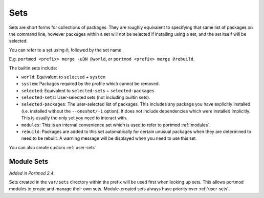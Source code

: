 .. _sets:

====
Sets
====

Sets are short forms for collections of packages. They are roughly
equivalent to specifying that same list of packages on the command line,
however packages within a set will not be selected if installing using a
set, and the set itself will be selected.

You can refer to a set using ``@``, followed by the set name.

E.g. ``portmod <prefix> merge -uDN @world``, or
``portmod <prefix> merge @rebuild``.

The builtin sets include:

-  ``world``: Equivalent to ``selected`` + ``system``
-  ``system``: Packages required by the profile which cannot be removed.
-  ``selected``: Equivalent to ``selected-sets`` + ``selected-packages``
-  ``selected-sets``: User-selected sets (not including builtin sets).
-  ``selected-packages``: The user-selected list of packages. This
   includes any package you have explicitly installed (i.e. installed
   without the ``--oneshot/-1`` option). It does not include
   dependencies which were installed implicitly. This is usually the
   only set you need to interact with.
-  ``modules``: This is an internal convenience set which is used to
   refer to portmod :ref:`modules`.
-  ``rebuild``: Packages are added to this set automatically for certain
   unusual packages when they are determined to need to be rebuilt. A
   warning message will be displayed when you need to use this set.

You can also create custom :ref:`user-sets`

Module Sets
~~~~~~~~~~~

*Added in Portmod 2.4*

Sets created in the ``var/sets`` directory within the prefix will be
used first when looking up sets. This allows portmod modules to create
and manage their own sets. Module-created sets always have priority
over :ref:`user-sets`.
